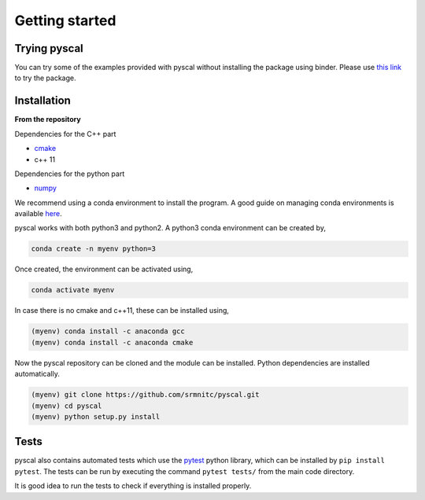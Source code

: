 Getting started
===============

Trying pyscal
----------------
You can try some of the examples provided with pyscal without installing the package using binder. Please use `this link <https://mybinder.org/v2/gh/srmnitc/pyscal/master?filepath=examples%2F>`_ to try the package. 

Installation
------------

**From the repository**

Dependencies for the C++ part  

* `cmake <https://cmake.org/>`_  
* c++ 11  

Dependencies for the python part

* `numpy <https://numpy.org/>`_  

We recommend using a conda environment to install the program. A good guide on managing conda environments is available `here <https://docs.conda.io/projects/conda/en/latest/user-guide/tasks/manage-environments.html>`_.

pyscal works with both python3 and python2. A python3 conda environment can be created by,  

.. code:: console
    
    conda create -n myenv python=3

Once created, the environment can be activated using,  

.. code:: console
    
    conda activate myenv

In case there is no cmake and c++11, these can be installed using,  

.. code:: console
    
    (myenv) conda install -c anaconda gcc
    (myenv) conda install -c anaconda cmake

Now the pyscal repository can be cloned and the module can be installed. Python dependencies are installed automatically.

.. code:: console
    
    (myenv) git clone https://github.com/srmnitc/pyscal.git
    (myenv) cd pyscal
    (myenv) python setup.py install

Tests
-----
pyscal also contains automated tests which use the `pytest <https://docs.pytest.org/en/latest/>`_ python library, which can be installed by ``pip install pytest``. The tests can be run by executing the command ``pytest tests/`` from the main code directory.

It is good idea to run the tests to check if everything is installed properly.
